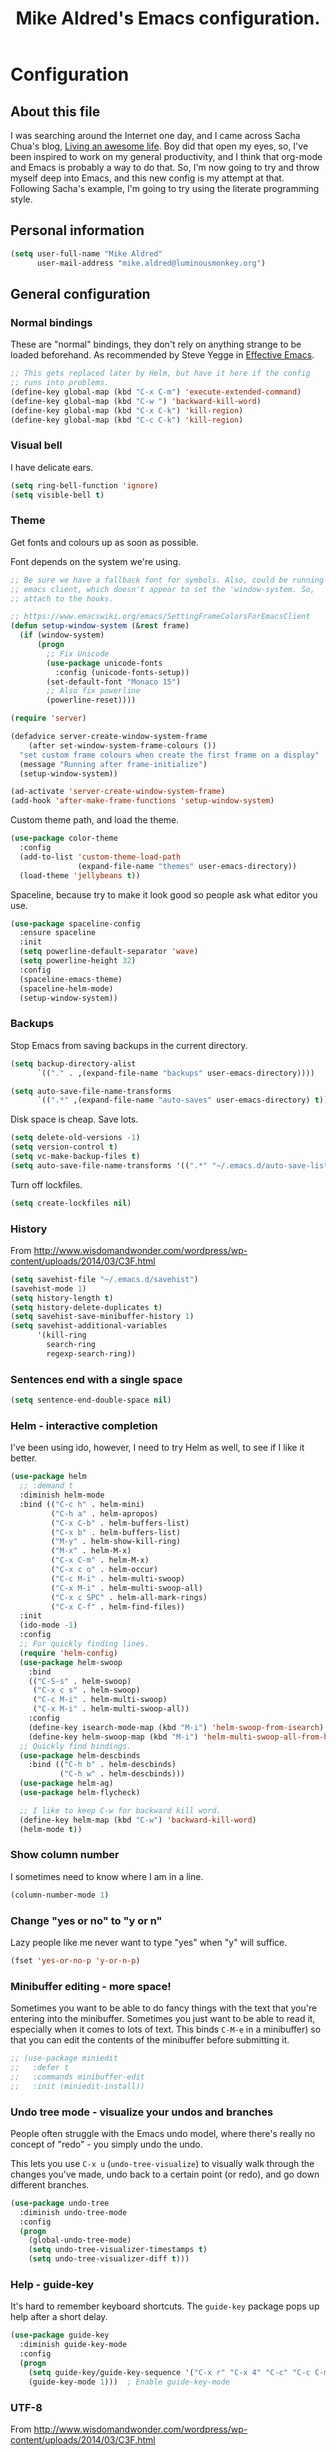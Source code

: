 #+TITLE: Mike Aldred's Emacs configuration.

* Configuration
** About this file

I was searching around the Internet one day, and I came across Sacha
Chua's blog, [[http://sachachua.com/blog/][Living an awesome life]]. Boy did that open my eyes, so,
I've been inspired to work on my general productivity, and I think
that org-mode and Emacs is probably a way to do that. So, I'm now
going to try and throw myself deep into Emacs, and this new config is
my attempt at that. Following Sacha's example, I'm going to try using
the literate programming style.

** Personal information

#+BEGIN_SRC emacs-lisp
  (setq user-full-name "Mike Aldred"
        user-mail-address "mike.aldred@luminousmonkey.org")
#+END_SRC

** General configuration
*** Normal bindings

These are "normal" bindings, they don't rely on anything strange to be
loaded beforehand. As recommended by Steve Yegge in [[https://sites.google.com/site/steveyegge2/effective-emacs][Effective Emacs]].

#+BEGIN_SRC emacs-lisp
  ;; This gets replaced later by Helm, but have it here if the config
  ;; runs into problems.
  (define-key global-map (kbd "C-x C-m") 'execute-extended-command)
  (define-key global-map (kbd "C-w ") 'backward-kill-word)
  (define-key global-map (kbd "C-x C-k") 'kill-region)
  (define-key global-map (kbd "C-c C-k") 'kill-region)
#+END_SRC

*** Visual bell

I have delicate ears.

#+BEGIN_SRC emacs-lisp
  (setq ring-bell-function 'ignore)
  (setq visible-bell t)
#+END_SRC

*** Theme
Get fonts and colours up as soon as possible.

Font depends on the system we're using.
#+BEGIN_SRC emacs-lisp
  ;; Be sure we have a fallback font for symbols. Also, could be running
  ;; emacs client, which doesn't appear to set the 'window-system. So,
  ;; attach to the hooks.

  ;; https://www.emacswiki.org/emacs/SettingFrameColorsForEmacsClient
  (defun setup-window-system (&rest frame)
    (if (window-system)
        (progn
          ;; Fix Unicode
          (use-package unicode-fonts
            :config (unicode-fonts-setup))
          (set-default-font "Monaco 15")
          ;; Also fix powerline
          (powerline-reset))))

  (require 'server)

  (defadvice server-create-window-system-frame
      (after set-window-system-frame-colours ())
    "set custom frame colours when create the first frame on a display"
    (message "Running after frame-initialize")
    (setup-window-system))

  (ad-activate 'server-create-window-system-frame)
  (add-hook 'after-make-frame-functions 'setup-window-system)
#+END_SRC

Custom theme path, and load the theme.
#+BEGIN_SRC emacs-lisp
  (use-package color-theme
    :config
    (add-to-list 'custom-theme-load-path
                 (expand-file-name "themes" user-emacs-directory))
    (load-theme 'jellybeans t))
#+END_SRC

Spaceline, because try to make it look good so people ask what editor you use.

#+begin_src emacs-lisp
    (use-package spaceline-config
      :ensure spaceline
      :init
      (setq powerline-default-separator 'wave)
      (setq powerline-height 32)
      :config
      (spaceline-emacs-theme)
      (spaceline-helm-mode)
      (setup-window-system))
#+end_src

*** Backups

Stop Emacs from saving backups in the current directory.

#+BEGIN_SRC emacs-lisp
  (setq backup-directory-alist
        `(("." . ,(expand-file-name "backups" user-emacs-directory))))

  (setq auto-save-file-name-transforms
        `((".*" ,(expand-file-name "auto-saves" user-emacs-directory) t)))
#+END_SRC

Disk space is cheap. Save lots.

#+BEGIN_SRC emacs-lisp
(setq delete-old-versions -1)
(setq version-control t)
(setq vc-make-backup-files t)
(setq auto-save-file-name-transforms '((".*" "~/.emacs.d/auto-save-list/" t)))
#+END_SRC

Turn off lockfiles.

#+begin_src emacs-lisp
  (setq create-lockfiles nil)
#+end_src

*** History

From http://www.wisdomandwonder.com/wordpress/wp-content/uploads/2014/03/C3F.html
#+BEGIN_SRC emacs-lisp
(setq savehist-file "~/.emacs.d/savehist")
(savehist-mode 1)
(setq history-length t)
(setq history-delete-duplicates t)
(setq savehist-save-minibuffer-history 1)
(setq savehist-additional-variables
      '(kill-ring
        search-ring
        regexp-search-ring))
#+END_SRC

*** Sentences end with a single space

#+BEGIN_SRC emacs-lisp
(setq sentence-end-double-space nil)
#+END_SRC

*** Helm - interactive completion
I've been using ido, however, I need to try Helm as well, to see if I
like it better.

#+BEGIN_SRC emacs-lisp
  (use-package helm
    ;; :demand t
    :diminish helm-mode
    :bind (("C-c h" . helm-mini)
           ("C-h a" . helm-apropos)
           ("C-x C-b" . helm-buffers-list)
           ("C-x b" . helm-buffers-list)
           ("M-y" . helm-show-kill-ring)
           ("M-x" . helm-M-x)
           ("C-x C-m" . helm-M-x)
           ("C-x c o" . helm-occur)
           ("C-c M-i" . helm-multi-swoop)
           ("C-x M-i" . helm-multi-swoop-all)
           ("C-x c SPC" . helm-all-mark-rings)
           ("C-x C-f" . helm-find-files))
    :init
    (ido-mode -1)
    :config
    ;; For quickly finding lines.
    (require 'helm-config)
    (use-package helm-swoop
      :bind
      (("C-S-s" . helm-swoop)
       ("C-x c s" . helm-swoop)
       ("C-c M-i" . helm-multi-swoop)
       ("C-x M-i" . helm-multi-swoop-all))
      :config
      (define-key isearch-mode-map (kbd "M-i") 'helm-swoop-from-isearch)
      (define-key helm-swoop-map (kbd "M-i") 'helm-multi-swoop-all-from-helm-swoop))
    ;; Quickly find bindings.
    (use-package helm-descbinds
      :bind (("C-h b" . helm-descbinds)
             ("C-h w" . helm-descbinds)))
    (use-package helm-ag)
    (use-package helm-flycheck)

    ;; I like to keep C-w for backward kill word.
    (define-key helm-map (kbd "C-w") 'backward-kill-word)
    (helm-mode t))
#+END_SRC

*** Show column number

I sometimes need to know where I am in a line.
#+begin_src emacs-lisp
  (column-number-mode 1)
#+end_src

*** Change "yes or no" to "y or n"

Lazy people like me never want to type "yes" when "y" will suffice.

#+BEGIN_SRC emacs-lisp
(fset 'yes-or-no-p 'y-or-n-p)
#+END_SRC

*** Minibuffer editing - more space!

    Sometimes you want to be able to do fancy things with the text
    that you're entering into the minibuffer. Sometimes you just want
    to be able to read it, especially when it comes to lots of text.
    This binds =C-M-e= in a minibuffer) so that you can edit the
    contents of the minibuffer before submitting it.

#+BEGIN_SRC emacs-lisp
  ;; (use-package miniedit
  ;;   :defer t
  ;;   :commands minibuffer-edit
  ;;   :init (miniedit-install))
#+END_SRC

*** Undo tree mode - visualize your undos and branches

People often struggle with the Emacs undo model, where there's really
no concept of "redo" - you simply undo the undo.
#
This lets you use =C-x u= (=undo-tree-visualize=) to visually walk
through the changes you've made, undo back to a certain point (or
redo), and go down different branches.

#+BEGIN_SRC emacs-lisp
  (use-package undo-tree
    :diminish undo-tree-mode
    :config
    (progn
      (global-undo-tree-mode)
      (setq undo-tree-visualizer-timestamps t)
      (setq undo-tree-visualizer-diff t)))
#+END_SRC

*** Help - guide-key

It's hard to remember keyboard shortcuts. The =guide-key= package pops
up help after a short delay.

#+BEGIN_SRC emacs-lisp
  (use-package guide-key
    :diminish guide-key-mode
    :config
    (progn
      (setq guide-key/guide-key-sequence '("C-x r" "C-x 4" "C-c" "C-c C-m" "C-h"))
      (guide-key-mode 1)))  ; Enable guide-key-mode
#+END_SRC

*** UTF-8

From http://www.wisdomandwonder.com/wordpress/wp-content/uploads/2014/03/C3F.html
#+BEGIN_SRC emacs-lisp
(prefer-coding-system 'utf-8)
(when (display-graphic-p)
  (setq x-select-request-type '(UTF8_STRING COMPOUND_TEXT TEXT STRING)))
#+END_SRC

*** Browser
Use Google Chrome for browsing.

#+begin_src emacs-lisp
  (setq browse-url-browser-function 'browse-url-generic
        browse-url-generic-program "google-chrome-stable")
#+end_src

#+begin_src emacs-lisp
  (if (not (eq system-type 'windows-nt))
      (let ((path-from-shell (replace-regexp-in-string "[ \t\n]*$" "" (shell-command-to-string "$SHELL --login -i -c 'echo $PATH'"))))
      (setenv "PATH" path-from-shell)
      (setq exec-path (split-string path-from-shell path-separator))))

  ;; Test and use the Cygwin Path if available.
  (if (file-directory-p "c:/cygwin64/bin")
      (add-to-list 'exec-path "c:/cygwin64/bin"))
#+end_src

** Navigation
*** Projectile
For navigating files in a project easily.

#+begin_src emacs-lisp
  (use-package projectile
    :diminish projectile-mode
    :config
    (use-package helm-projectile)
    (helm-projectile-on)
    (projectile-global-mode t))
#+end_src

*** Regex search forward and backward

#+begin_src emacs-lisp
  (bind-key "M-s" 'isearch-forward-regexp)
  (bind-key "M-r" 'isearch-backward-regexp)
#+end_src

*** Ace jump mode

For quickly navigating in the current buffers.

#+BEGIN_SRC emacs-lisp
  (use-package ace-jump-mode
    :config
    (setq ace-jump-mode-submode-list
          '(ace-jump-char-mode
            ace-jump-word-mode
            ace-jump-line-mode)))
#+END_SRC

*** Ace window

For quickly jumping, moving and deleting windows.

#+begin_src emacs-lisp
  (use-package ace-window
    :config (setq aw-keys '(?a ?s ?d ?f ?g ?h ?j ?k ?l))
    :bind ("C-x o" . ace-window))
#+end_src

*** Key chords

Key chords allows you to press two keys in quick succession to run a
command. You can find details on uncommon letter combinations for the
English language at [[http://www.johndcook.com/blog/2015/02/01/rare-bigrams/][Rare letter combinations and key chords]].

Some code from http://emacsredux.com/blog/2013/04/28/switch-to-previous-buffer/

#+BEGIN_SRC emacs-lisp
(defun my/key-chord-define (keymap keys command)
  "Define in KEYMAP, a key-chord of two keys in KEYS starting a COMMAND.
\nKEYS can be a string or a vector of two elements. Currently only elements
that corresponds to ascii codes in the range 32 to 126 can be used.
\nCOMMAND can be an interactive function, a string, or nil.
If COMMAND is nil, the key-chord is removed.

MODIFICATION: Do not define the transposed key chord.
"
  (if (/= 2 (length keys))
      (error "Key-chord keys must have two elements"))
  ;; Exotic chars in a string are >255 but define-key wants 128..255 for those
  (let ((key1 (logand 255 (aref keys 0)))
        (key2 (logand 255 (aref keys 1))))
    (define-key keymap (vector 'key-chord key1 key2) command)))
(fset 'key-chord-define 'my/key-chord-define)

(defvar my/key-chord-command-map (make-sparse-keymap))
(define-key my/key-chord-command-map "k" 'kill-sexp)
(define-key my/key-chord-command-map "." 'repeat)
#+END_SRC

#+BEGIN_SRC emacs-lisp
  (use-package key-chord
    :config
    (progn
      (fset 'key-chord-define 'my/key-chord-define)
      (setq key-chord-one-key-delay 0.16)
      (key-chord-mode 1)
      ;; k can be bound too
      (key-chord-define-global "uu" 'undo)
      (key-chord-define-global "jj" 'ace-jump-word-mode)
      (key-chord-define-global "jw" 'ace-window)
      (key-chord-define-global "jl" 'ace-jump-line-mode)

      ;; not an ace-jump, but still useful
      (key-chord-define-global "jZ" 'ace-jump-zap-to-char)
      (key-chord-define-global "FF" 'helm-find-files)))
#+END_SRC

*** Move to beginning of line
Copied from http://emacsredux.com/blog/2013/05/22/smarter-navigation-to-the-beginning-of-a-line/

#+BEGIN_SRC emacs-lisp
(defun my/smarter-move-beginning-of-line (arg)
  "Move point back to indentation of beginning of line.

Move point to the first non-whitespace character on this line.
If point is already there, move to the beginning of the line.
Effectively toggle between the first non-whitespace character and
the beginning of the line.

If ARG is not nil or 1, move forward ARG - 1 lines first.  If
point reaches the beginning or end of the buffer, stop there."
  (interactive "^p")
  (setq arg (or arg 1))

  ;; Move lines first
  (when (/= arg 1)
    (let ((line-move-visual nil))
      (forward-line (1- arg))))

  (let ((orig-point (point)))
    (back-to-indentation)
    (when (= orig-point (point))
      (move-beginning-of-line 1))))

;; remap C-a to `smarter-move-beginning-of-line'
(global-set-key [remap move-beginning-of-line]
                'my/smarter-move-beginning-of-line)
#+END_SRC

*** Hydra
clj-refactor needs Hydra, which I've been meaning to try.

#+begin_src emacs-lisp
  (use-package hydra)
#+end_src
** Writing
*** Lines.
Break text into visual lines, not logical.

#+begin_src emacs-lisp
  (remove-hook 'text-mode-hook #'turn-on-auto-fill)
  (add-hook 'text-mode-hook 'turn-on-visual-line-mode)
#+end_src

*** Markdown
I have projects where I need to use markdown.

#+begin_src emacs-lisp
  (use-package markdown-mode
    :mode (("\\`README\\.md'" . gfm-mode)
           ("\\.md\\'" . markdown-mode)
           ("\\.markdown\\'" . markdown-mode)))
#+end_src

*** Blog
For entering code snippets into my blog, but with the move to using Org mode,
it's not needed as much.

#+begin_src emacs-lisp
  (use-package htmlize)

  (defun htmlize-region-for-paste-css (beg end)
    "Htmlize the region and return just the HTML as a string.
  This forces the `inline-css' style and only returns the HTML
  body, but without the BODY tag.  This should make it useful for
  inserting the text to another HTML buffer."
    (let* ((htmlize-output-type 'css)
           (htmlbuf (htmlize-region beg end)))
      (unwind-protect
          (with-current-buffer htmlbuf
            (buffer-substring (plist-get htmlize-buffer-places 'content-start)
                              (plist-get htmlize-buffer-places 'content-end)))
        (kill-buffer htmlbuf))))

  (defun html-for-blog ()
    "Takes a region and returns it though htmlize."
    (interactive)
    (let* ((start (region-beginning))
           (end (region-end))
           (result (htmlize-region-for-paste-css start end))
           (htmlbuffer (generate-new-buffer "*code-html*")))
      (with-current-buffer htmlbuffer
        (insert result)
        (goto-char 1)
        (re-search-forward "<pre>\n")
        (replace-match "<pre class=\"src\"><code>")
        (re-search-forward "</pre>")
        (replace-match "</code></pre>")
        (clipboard-kill-ring-save (point-min) (point-max))
        (kill-buffer))))

#+end_src

*** Clean up Amazon URLs
Sometimes I reference Amazon URLs, so I'm going to use Steve Yegge's code to
make the URLs tidy. [[https://sites.google.com/site/steveyegge2/saving-time][Saving time]].

#+begin_src emacs-lisp
  (defun fix-amazon-url ()
    "Minimizes the Amazon URL under the point.  You can paste an Amazon
  URL out of your browser, put the cursor in it somewhere, and invoke
  this method to convert it."
    (interactive)
    (and (search-backward "http://www.amazon.com" (point-at-bol) t)
         (search-forward-regexp
    ".+/\\([A-Z0-9]\\{10\\}\\)/[^[:space:]\"]+" (point-at-eol) t)
         (replace-match
    (concat "http://www.amazon.com/o/asin/"
      (match-string 1)
      (match-string 3)))))
#+end_src

*** LaTex/ConText
Yeah, I use these.

#+begin_src emacs-lisp
  (use-package tex
    :ensure auctex
    :config
    (progn
      (setq TeX-auto-save t)
      (setq TeX-save-query nil)
      (setq TeX-parse-self t)
      (setq-default TeX-master nil)
      (setq TeX-PDF-mode t)
      (add-hook 'LaTeX-mode-hook 'visual-line-mode)
      (add-hook 'LaTeX-mode-hook 'flyspell-mode)
      (add-hook 'LaTeX-mode-hook 'LaTeX-math-mode)
      (eval-after-load 'tex
        '(add-to-list
          'TeX-command-list
          '("ConTeXt" "context --nonstopmode %t"
            TeX-run-TeX nil (context-mode) :help "Run ConTeXt")))))
#+end_src

** Coding
*** Documentation
Make documentation available.

#+begin_src emacs-lisp
  (use-package helm-dash
    :init
    (setq helm-dash-docsets-path "~/.docset")
    (setq helm-dash-browser-func 'eww)
    :config
    (add-hook 'clojure-mode-hook (lambda () (setq-local helm-dash-docsets '("Clojure")))))
#+end_src

*** Subword
#+begin_src emacs-lisp
  (use-package subword
    :diminish " ⊚")
#+end_src

*** Tab width of 2 is compact and readable
#+begin_src emacs-lisp
  (setq-default tab-width 2)

  (defun luminous-setup-sh-mode ()
      "Personal preferences for shell scripts."
    (interactive)
    (setq sh-basic-offset 2)
    (setq sh-indentation 2)
    (flycheck-mode)
    (subword-mode))

  (add-hook 'sh-mode-hook 'luminous-setup-sh-mode)
#+end_src

*** New lines are always indented

I almost always want to go to the right indentation on the next line.
#+begin_src emacs-lisp
  (global-set-key (kbd "RET") 'newline-and-indent)
#+end_src

*** Don't use GNU style for C code.

#+begin_src emacs-lisp
  (setq c-default-style "linux"
        c-basic-offset 4)
#+end_src

*** Fix Java indenting

Lining on params is not fun in Java.

#+begin_src emacs-lisp
  (use-package clang-format
    :ensure t
    :config
    (progn
      (setq clang-format-style "google")
      (add-hook 'c++-mode-hook (lambda () (add-hook 'before-save-hook 'clang-format-buffer nil t)))
      (add-hook 'c-mode-hook (lambda () (add-hook 'before-save-hook 'clang-format-buffer nil t)))))
#+end_src

#+begin_src emacs-lisp
  (use-package google-c-style
    :ensure t
    :config
    (progn
      (add-hook 'c-mode-common-hook 'google-set-c-style)
      (add-hook 'c-more-common-hook 'google-make-newline-indent)
      (setq gdb-many-windows t)
      (setq safe-local-variable-values
            (append '((c-mode . ((indent-tabs-mode . nil)))
                      (c++-mode . ((indent-tabs-mode . nil)))
                      (nil . ((flycheck-clang-language-standard . "c++11")
                              (flycheck-clang-include-path . ("."
                                                              "src"))
                              (eval . (add-to-list 'auto-mode-alist '("\\.h\\'" . c++-mode))))))))))
#+end_src

*** Expand region

This is something I have to get the hang of too. It gradually expands the
selection. Handy for Emacs Lisp.

#+begin_src emacs-lisp
  (use-package expand-region
    :defer t
    :bind ("C-=" . er/expand-region))
#+end_src

*** Autocomplete

#+begin_src emacs-lisp
  (use-package company
    :diminish company-mode
    :commands company-mode
    :init (add-hook 'prog-mode-hook 'company-mode)
    :config
    (progn
      (defun indent-or-complete ()
        (interactive)
        (if (looking-at "\\_>")
            (company-complete-common)
          (indent-according-to-mode)))

      (global-set-key "\t" 'indent-or-complete)))
#+end_src

*** Highlight matching parens

#+begin_src emacs-lisp
  (setq blink-matching-paren nil)
  (show-paren-mode t)
  (setq show-paren-delay 0)
  (setq show-paren-style 'mixed)
#+end_src

*** Rainbow mode

Because I can't tell what a colour is by looking at the RGB values.

#+begin_src emacs-lisp
  (use-package rainbow-mode
    :diminish rainbow-mode
    :config
    (add-hook 'text-mode-hook #'rainbow-mode))
#+end_src

*** Smartparens

When you get used to it you can't live without, especially lisp code.

#+begin_src emacs-lisp
  (use-package smartparens
    :diminish " ⚖"
    :config
    (progn
      (use-package smartparens-config :ensure f)
      (setq sp-highlight-pair-overlay nil)

      (define-key sp-keymap (kbd "M-k") #'sp-raise-sexp)

      (define-key sp-keymap (kbd "C-(") #'sp-forward-slurp-sexp)
      (define-key sp-keymap (kbd "C-{") #'sp-forward-barf-sexp)

      (sp-with-modes `(c-mode c++-mode js-mode java-mode clojure-mode clojurescript-mode))

      (sp-pair "(" ")" :wrap "M-(")
      (sp-pair "{" "}" :wrap "M-{")
      (sp-pair "[" "]" :wrap "M-[")

      ;; Use it everywhere
      (smartparens-global-strict-mode t)
      (show-smartparens-global-mode t)))
#+end_src

*** Spelling

I'm Australian mate, so we use the British dictionary.

#+begin_src emacs-lisp
  (use-package flyspell
    :diminish " ⓒ"
    :config
    (progn
      (setq ispell-program-name "aspell"
            ispell-dictionary "british"
            ispell-extra-args '("--sug-mode=ultra")
            ispell-silently-savep t)
      (add-hook 'ispell-initialize-spellchecker-hook
                (lambda ()
                  (setq ispell-base-dicts-override-alist
                        '((nil ; default
                           "[A-Za-z]" "[^A-Za-z]" "[']" t
                           ("-d" "en_GB" "--encoding=utf-8") nil utf-8)
                          ("australian"
                           "[A-Za-z]" "[^A-Za-z]" "[']" t
                           ("-d" "en_AU" "--encoding=utf-8") nil utf-8)
                          ("american" ; Yankee English
                           "[A-Za-z]" "[^A-Za-z]" "[']" t
                           ("-d" "en_US" "--encoding=utf-8") nil utf-8)
                          ("british" ; British English
                           "[A-Za-z]" "[^A-Za-z]" "[']" t
                           ("-d" "en_GB" "--encoding=utf-8") nil utf-8)))))

      (add-hook 'text-mode-hook 'flyspell-mode)
      (add-hook 'prog-mode-hook 'flyspell-prog-mode)))
#+end_src

*** Whitespace

#+begin_src emacs-lisp
  (use-package ethan-wspace
    :diminish " ☐"
    :commands global-ethan-wspace-mode
    :init
    (progn
      (global-ethan-wspace-mode)
      (setq require-final-newline nil)
      (setq mode-require-final-newline nil)))
#+end_src

*** Tabs
Tab indentation is a disease; a cancer of this planet.

#+begin_src emacs-lisp
  (set-default 'indent-tabs-mode nil)
#+end_src

*** New lines are always indented
#+begin_src emacs-lisp
  (global-set-key (kbd "RET") 'newline-and-indent)
#+end_src

*** Kill back to indentation
From [[https://github.com/purcell/emacs.d/blob/master/lisp/init-editing-utils.el]]

#+begin_src emacs-lisp
  (defun sanityinc/kill-back-to-indentation ()
    "Kill from point back to the first non-whitespace character on the line."
    (interactive)
    (let ((prev-pos (point)))
      (back-to-indentation)
      (kill-region (point) prev-pos)))

  (bind-key "C-M-<backspace>" 'sanityinc/kill-back-to-indentation)
#+end_src

*** Snippets

#+begin_src emacs-lisp
  (use-package yasnippet
    :diminish (yas-minor-mode . " Ⓨ")
    :commands (yas-global-mode yas-minor-mode)
    :config
    (progn
      (yas-global-mode 1)))
#+end_src

*** Aggressive Indentation
Keep code indented correctly as much as we can.
#+begin_src emacs-lisp
  (use-package aggressive-indent
    :diminish (aggressive-indent-mode . " ⇉")
    :config
    (add-hook 'clojure-mode-hook #'aggressive-indent-mode))
#+end_src

*** Rainbow Delimiters
Just to keep things colourful.
#+begin_src emacs-lisp
  (use-package rainbow-delimiters
    :config
    (add-hook 'clojure-mode-hook #'rainbow-delimiters-mode))
#+end_src

*** Clojure
#+begin_src emacs-lisp
  (use-package clojure-mode
    :mode (("\\.edn$" . clojure-mode))
    :init
    (progn
      (use-package clojure-mode-extra-font-locking)
      (use-package cider
        :diminish " ç"
        :init
        (progn
          (add-hook 'cider-mode-hook 'eldoc-mode)
          (add-hook 'cider-repl-mode-hook 'subword-mode))
        :config
        (progn
          (setq nrepl-log-messages t
                cider-popup-stacktraces-in-repl t
                cider-repl-display-in-current-window t
                cider-repl-use-clojure-font-lock nil
                cider-prompt-save-file-on-load 'always-save
                cider-font-lock-dynamically '(macro core function var)
                nrepl-hide-special-buffers t
                cider-overlays-use-font-lock t
                clojure-use-backtracking-indent t
                cider-repl-history-file (expand-file-name "nrepl-history" user-emacs-directory)
                cider-auto-select-error-buffer t
                cider-prompt-save-file-on-load nil
                cider-repl-display-help-banner nil)
          (add-to-list 'same-window-buffer-names "*cider*"))
        (cider-repl-toggle-pretty-printing))

      (setq clojure--prettify-symbols-alist
            '(("fn" . ?λ)
              ("not=" . ?≠)
              ("identical?" . ?≡)
              ("<=" . ?≤)
              (">=" . ?≥)
              ("->" . (?- (Br . Bc) ?- (Br . Bc) ?>))
              ("->>" .  (?\s (Br . Bl) ?\s (Br . Bl) ?\s
                             (Bl . Bl) ?- (Bc . Br) ?- (Bc . Bc) ?>
                             (Bc . Bl) ?- (Br . Br) ?>))))

      (add-hook 'clojure-mode-hook 'prettify-symbols-mode)

      (use-package clj-refactor
        :config
        (clj-refactor-mode 1)
        (yas-minor-mode 1)
        (cljr-add-keybindings-with-prefix "C-c M-r"))

      (use-package flycheck-clojure
        :init
        (progn
          (eval-after-load 'flycheck '(flycheck-clojure-setup))))))
#+end_src
**** 4Clojure
For Clojure practice.

#+begin_src emacs-lisp
  (use-package 4clojure)

  (defun endless/4clojure-check-and-proceed ()
    "Check the answer and show the next question if it worked."
    (interactive)
    (unless
        (save-excursion
          ;; Find last sexp (the answer).
          (goto-char (point-max))
          (forward-sexp -1)
          ;; Check the answer.
          (cl-letf ((answer
                     (buffer-substring (point) (point-max)))
                    ;; Preserve buffer contents, in case you failed.
                    ((buffer-string)))
            (goto-char (point-min))
            (while (search-forward "__" nil t)
              (replace-match answer))
            (string-match "failed." (4clojure-check-answers))))
      (4clojure-next-question)))

  (defadvice 4clojure/start-new-problem
      (after endless/4clojure/start-new-problem-advice () activate)
    ;; Prettify the 4clojure buffer.
    (goto-char (point-min))
    (forward-line 2)
    (forward-char 3)
    (fill-paragraph)
    ;; Position point for the answer
    (goto-char (point-max))
    (insert "\n\n\n")
    (forward-char -1)
    ;; Define our key.
    (local-set-key (kbd "M-j") #'endless/4clojure-check-and-proceed))
#+end_src
**** ClojureScript
Quick function for connecting to a figwheel session.

#+begin_src emacs-lisp
  (setq cider-cljs-lein-repl "(do (use 'figwheel-sidecar.repl-api) (start-figwheel!) (cljs-repl))")
#+end_src

*** Ocaml
#+begin_src emacs-lisp
  (use-package tuareg
    :load-path "site-lisp/ocaml/")

  (use-package merlin
    :load-path "site-lisp/ocaml/"
    :defer t
    :init
    (add-hook 'tuareg-mode-hook 'merlin-mode)
    :config
    (setq merlin-command 'opam))

  (use-package ocp-indent
    :load-path "site-lisp/ocaml/"
    :defer t
    :init
    (add-hook 'tuareg-mode-hook 'ocp-indent-caml-mode-setup))

  (use-package utop
    :load-path "site-lisp/ocaml/"
    :diminish (utop-minor-mode . " µ🔝")
    :defer t
    :init
    (progn
      (add-hook 'tuareg-mode-hook 'utop-minor-mode))
    :config
    (setq utop-command "opam config exec -- utop -emacs"))

#+end_src
*** Flycheck
Error check anything I can.

#+begin_src emacs-lisp
  (use-package flycheck
    :commands flycheck-mode
    :diminish " Ⓕ"
    :defer t
    :config
    (progn

      ;; color mode line faces
      (defun monkey/defface-flycheck-mode-line-color (state)
        "Define a face for the given Flycheck STATE."
        (let* ((fname (intern (format "monkey-mode-line-flycheck-%s-face"
                                      (symbol-name state))))
               (foreground (face-foreground
                            (intern (format "flycheck-fringe-%s" state)))))
          (eval `(defface ,fname '((t ()))
                   ,(format "Color for Flycheck %s feedback in mode line."
                            (symbol-name state))
                   :group 'monkey))
          (set-face-attribute fname nil
                              :foreground foreground
                              :box (face-attribute 'mode-line :box))))

      (defun monkey/set-flycheck-mode-line-faces ()
        "Define or set the flycheck info mode-line faces."
        (mapcar 'monkey/defface-flycheck-mode-line-color
                '(error warning info)))
      (monkey/set-flycheck-mode-line-faces)

      (defmacro monkey/custom-flycheck-lighter (error)
        "Return a formatted string for the given ERROR (error, warning, info)."
        `(let* ((error-counts (flycheck-count-errors
                               flycheck-current-errors))
                (errorp (flycheck-has-current-errors-p ',error))
                (err (or (cdr (assq ',error error-counts)) "?"))
                (running (eq 'running flycheck-last-status-change)))
           (if (or errorp running) (format "•%s " err))))

      ;; Custom fringe indicator
      (when (fboundp 'define-fringe-bitmap)
        (define-fringe-bitmap 'my-flycheck-fringe-indicator
          (vector #b00000000
                  #b00000000
                  #b00000000
                  #b00000000
                  #b00000000
                  #b00000000
                  #b00000000
                  #b00011100
                  #b00111110
                  #b00111110
                  #b00111110
                  #b00011100
                  #b00000000
                  #b00000000
                  #b00000000
                  #b00000000
                  #b01111111)))

      (flycheck-define-error-level 'error
                                   :overlay-category 'flycheck-error-overlay
                                   :fringe-bitmap 'my-flycheck-fringe-indicator
                                   :fringe-face 'flycheck-fringe-error)

      (flycheck-define-error-level 'warning
                                   :overlay-category 'flycheck-warning-overlay
                                   :fringe-bitmap 'my-flycheck-fringe-indicator
                                   :fringe-face 'flycheck-fringe-warning)

      (flycheck-define-error-level 'info
                                   :overlay-category 'flycheck-info-overlay
                                   :fringe-bitmap 'my-flycheck-fringe-indicator
                                   :fringe-face 'flycheck-fringe-info)

      (add-hook 'after-init-hook #'global-flycheck-mode)))

  (use-package flycheck-pos-tip
    :init (eval-after-load 'flycheck
            '(setq flycheck-display-errors-function #'flycheck-pos-tip-error-messages)))
#+end_src

*** YAML
A project I'm working on needs me to edit YAML.
#+begin_src emacs-lisp
  (use-package yaml-mode
    :mode (("\\.yaml\\'" . yaml-mode)))
#+end_src

*** LaTex/ConText
#+begin_src emacs-lisp
  (use-package tex-site :ensure f)
#+end_src

*** Git

#+begin_src emacs-lisp
  (use-package magit
    :commands magit-get-top-dir
    :bind (("C-c g" . magit-status)
           ("C-c C-g l" . magit-file-log)
           ("C-c f" . magit-grep)))


#+end_src

*** Mercurial

#+begin_src emacs-lisp
  (use-package monky)
#+end_src

*** EDiff
Configure ediff so it's sensible.

#+begin_src emacs-lisp
  (setq ediff-window-setup-function 'ediff-setup-windows-plain)
  (setq ediff-split-window-function 'split-window-horizontally)
  (setq ediff-diff-options "-w")

  ;; Restore the window state properly after ediff quits.
  (winner-mode)
  (add-hook 'ediff-after-quit-hook-internal 'winner-undo)
#+end_src

** Email
Gnus has it's own config (should it be moved here?)

Sending out SMTP, use local Postfix service.

#+begin_src emacs-lisp
  (setq smtpmail-smtp-server "localhost")
  (setq smtpmail-smtp-service 25)
#+end_src

Emacs can send mail without Gnus.

#+begin_src emacs-lisp
    (use-package dot-gnus
      :ensure f)

    (setq send-mail-function 'smtpmail-send-it)
#+end_src

*** OfflineIMAP

#+begin_src emacs-lisp
  (use-package offlineimap)
#+end_src

*** BBDB

#+begin_src emacs-lisp
  (use-package bbdb
    :ensure t)
#+end_src

** Org Mode

Start to use org-mode for everything I can.

#+begin_src emacs-lisp
  (use-package org-plus-contrib)
#+end_src

#+begin_src emacs-lisp
  (use-package org
    :ensure t)
#+end_src

*** My files

Trying a new org-mode scheme for files.

| organiser.org | My main Org file             |
| work.org      | Work related notes and TODOs |
| people.org    | People-related tasks         |
| archive.org   | Archive (duh)                |
| projects.org  | Personal Project Tracking    |
| personal.org  | Personal Development         |

*** Modules
#+begin_src emacs-lisp
  (setq org-modules '(org-bbdb
                      org-gnus
                      org-info
                      org-habit
                      org-drill))

  (eval-after-load 'org
    '(org-load-modules-maybe t))
#+end_src

*** Use CSS for any HTML output

#+begin_src emacs-lisp
  (setq org-export-htmlize-output-type 'css)
#+end_src

*** Keyboard shortcuts

#+begin_src emacs-lisp
  (bind-key "C-c r" 'org-capture)
  (bind-key "C-c a" 'org-agenda)
  (bind-key "C-c l" 'org-store-link)
  (bind-key "C-c L" 'org-insert-link-global)
  (bind-key "C-c C-r" 'org-refile org-mode-map)
#+end_src

Allow for clock in via agenda mode.

#+begin_src emacs-lisp
  (eval-after-load 'org-agenda
    '(bind-key "i" 'org-agenda-clock-in org-agenda-mode-map))
#+end_src

**** Speed commands

 These are great for quickly acting on tasks.

 #+begin_src emacs-lisp
   (setq org-use-effective-time t)

   (defun my/org-use-speed-commands-for-headings-and-lists ()
     "Activate speed commands on list items too."
     (or (and (looking-at org-outline-regexp) (looking-back "^\**"))
         (save-excursion (and (looking-at (org-item-re)) (looking-back "^[ \t]*")))))
   (setq org-use-speed-commands 'my/org-use-speed-commands-for-headings-and-lists)

   (add-to-list 'org-speed-commands-user '("x" org-todo "DONE"))
   (add-to-list 'org-speed-commands-user '("y" org-todo-yesterday "DONE"))
   (add-to-list 'org-speed-commands-user '("s" call-interactively 'org-schedule))
   (add-to-list 'org-speed-commands-user '("i" call-interactively 'org-clock-in))
   (add-to-list 'org-speed-commands-user '("o" call-interactively 'org-clock-out))
   (add-to-list 'org-speed-commands-user '("$" call-interactively 'org-archive-subtree))
 #+end_src

*** Taking notes

My org files are shared on Dropbox, so they're synced between all the different
machines I use.

#+begin_src emacs-lisp
  (setq org-directory "~/Dropbox/GTD")
  (setq org-notes-file (concat org-directory "/organiser.org"))
  (setq org-work-file (concat org-directory "/work.org"))
  (setq org-people-file (concat org-directory "/people.org"))
  (setq org-journal-file (concat org-directory "/journal.org"))
  (setq org-projects-file (concat org-directory "/projects.org"))
  (setq org-personal-file (concat org-directory "/personal.org"))
  (setq org-woodworking-file (concat org-directory "/woodworking.org"))
#+end_src

*** LaTeX equations in org-mode

#+begin_src emacs-lisp
  (setq org-format-latex-options (plist-put org-format-latex-options :scale 2.0))
#+end_src

*** LaTeX in Org mode

#+begin_src emacs-lisp
  (org-babel-do-load-languages 'org-babel-load-languages
                               (append org-babel-load-languages
                                       '((latex . t))))
#+end_src

*** Frequently accessed files
Registers allow you to jump to a file or other location quickly. To jump to a
register, use =C-x r j= followed by the letter of the register.

#+begin_src emacs-lisp
  (defvar my/refile-map (make-sparse-keymap))

  (defmacro my/defshortcut (key file)
    `(progn
       (set-register ,key (cons 'file ,file))
       (define-key my/refile-map
         (char-to-string ,key)
         (lambda (prefix)
           (interactive "p")
           (let ((org-refile-targets '(((,file) :maxlevel . 6)))
                 (current-prefix-arg (or current-prefix-arg '(4))))
             (call-interactively 'org-refile))))))

  (my/defshortcut ?i (expand-file-name "monkey.org" user-emacs-directory))
  (my/defshortcut ?o org-notes-file)
#+end_src

**** Templates

Use =org-capture= templates to add tasks quickly.

#+begin_src emacs-lisp
  (defvar my/org-basic-task-template "* TODO %^{Task}
    SCHEDULED: %^t
    :PROPERTIES:
    :Effort: %^{effort|1:00|0:05|0:15|0:30|2:00|4:00}
    :END:
    %?
  " "Basic task data")

  (defun capture-report-date-file (path)
    (let ((name (read-string "File Title: ")))
      (expand-file-name (format "%s-%s.org"
                                (format-time-string "%Y-%m-%d")
                                name) path)))

  (setq org-capture-templates
        `(("t" "Tasks" entry
           (file+headline org-notes-file "Tasks")
           ,my/org-basic-task-template)
          ("T" "Quick task" entry
           (file+headline org-notes-file "Tasks")
           "* TODO %^{Task}"
           :immediate-finish t)
          ("b" "Work task" entry
           (file+headline org-work-file "Tasks")
           ,my/org-basic-task-template)
          ("p" "People task" entry
           (file+headline org-people-file "Tasks")
           ,my/org-basic-task-template)
          ("j" "Journal entry" plain
           (file+datetree org-journal-file)
           "%K = %a\n%i\n%?\n"
           :unnarrowed t)
          ("B" "Blog Entry" plain
           (file (capture-report-date-file "~/Projects/monkey-blog/resources/posts/"))
           "#+title: %^{Title}
  ,#+date: %T\n\n%?"
           )
          ("m" "TODO from Mail" entry
           (file+headline org-notes-file "Tasks")
           "* TODO %?, Link: %a")))
#+end_src

**** Gnus e-mail tasks
When making a task based off an e-mail, I will archive the e-mail, be sure to
update the link so it points to the archived e-mail.

[[http://stackoverflow.com/questions/15736590/how-to-automatically-track-links-in-org-mode-to-gnus-messages][How to automatically track links in org mode]]

#+begin_src emacs-lisp
  (defun my/org-link-archved-mail ()
    (interactive)
    (goto-char 1)
    (let ((search-invisible t))
      (replace-string "INBOX" "org-archive")))

  (add-hook 'org-capture-before-finalize-hook 'my/org-link-archved-mail)
#+end_src

**** Refiling

=org-refile= lets you organize notes by typing in the headline to file them under.
#+begin_src emacs-lisp
  (setq org-reverse-note-order t)
  (setq org-refile-use-outline-path nil)
  (setq org-refile-allow-creating-parent-nodes 'confirm)
  (setq org-refile-use-cache nil)
  (setq org-refile-targets '((org-agenda-files . (:maxlevel . 6))))
  (setq org-blank-before-new-entry nil)
#+end_src

*** Tasks
**** Managing tasks
***** Track TODO state

      The parentheses indicate keyboard shortcuts that I can use to set the task
      state. =@= and =!= toggle logging. =@= prompts you for a note, and =!=
      automatically logs the timestamp of the state change.

#+begin_src emacs-lisp
  (setq org-todo-keywords
        '((sequence
           "TODO(t)" ; next action
           "STARTED(s)"
           "WAITING(w@/!)"
           "SOMEDAY(.)" "|" "DONE(x!)" "CANCELLED(c@)")
          (sequence "TODELEGATE(-)" "DELEGATED(d)" "|" "COMPLETE(x)")))
#+end_src

*** Habits
    Starting to use org-habit.
#+begin_src emacs-lisp
  (setq org-habit-graph-column 60)
  (setq org-habit-show-habits-only-for-today nil)
#+end_src
*** Org agenda
**** Basic configuation

#+begin_src emacs-lisp
  (setq org-agenda-files
        (delq nil
              (mapcar (lambda (x) (and (file-exists-p x) x))
                      `(,org-notes-file
                        ,org-work-file
                        ,org-people-file
                        ,org-journal-file
                        ,org-projects-file
                        ,org-personal-file
                        ,org-woodworking-file))))
#+end_src

Look at two days at a time, see log entries, but not scheduled items that are
finished. Use a timegrid.

#+begin_src emacs-lisp
  (setq org-agenda-span 2)
  (setq org-agenda-sticky nil)
  (setq org-agenda-inhibit-startup t)
  (setq org-agenda-use-tag-inheritance t)
  (setq org-agenda-show-log t)
  (setq org-agenda-skip-scheduled-if-done t)
  (setq org-agenda-skip-deadline-if-done t)
  (setq org-agenda-skip-deadline-prewarning-if-scheduled 'pre-scheduled)
  (setq org-agenda-time-grid
        '((daily today require-timed)
          "----------------"
          (800 1000 1200 1400 1600 1800)))
  (setq org-columns-default-format "%50ITEM %12SCHEDULED %TODO %3PRIORITY %Effort{:} %TAGS")
#+end_src

**** Start weeks on a Saturday

This is something that Sacha does in her config, her reasoning for it makes
sense enough for me to try it: [[http://sachachua.com/blog/2010/11/week-beginnings/][week beginnings]].

#+begin_src emacs-lisp
  (setq org-agenda-start-on-weekday 6)
#+end_src
**** Custom commands

Experimenting with custom commands for org agenda.

| Key | Description                          |
| .   | What am I waiting for?               |
| o   | Show personal and misc tasks         |
| b   | Show work related tasks              |
| w   | Show all tasks for the upcoming week |

#+begin_src emacs-lisp
  (setq org-agenda-custom-commands
        `(("." "Waiting for" todo "WAITING")
          ("o" todo ""
           ((org-agenda-files `(,org-notes-file))))
          ("b" todo ""
           ((org-agenda-files `(,org-work-file))))
          ("w" "Weekly review" agenda ""
           ((org-agenda-span 7)
            (org-agenda-log-mode 1)))
          ("u" "Unscheduled tasks" tags-todo "-someday-TODO=\"SOMEDAY\"-TODO=\"DELEGATED\"-TODO=\"WAITING\"-project"
           ((org-agenda-skip-function 'my/org-agenda-skip-scheduled)
            (org-agenda-view-columns-initially t)
            (org-tags-exclude-from-inheritance '("project"))
            (org-agenda-overriding-header "Unscheduled TODO entries: ")
            (org-columns-default-format "%50ITEM %TODO %3PRIORITY %Effort{:} %TAGS")
            (org-agenda-sorting-strategy '(todo-state-up priority-down effort-up tag-up category-keep))))))
#+end_src

**** Make it easy to mark a task as done

Great for quickly going through the to-do list. Gets rid of one
extra keystroke. ;)

#+begin_src emacs-lisp
  (defun my/org-agenda-done (&optional arg)
    "Mark current TODO as done.
  This changes the line at point, all other lines in the agenda referring to
  the same tree node, and the headline of the tree node in the Org-mode file."
    (interactive "P")
    (org-agenda-todo "DONE"))
  ;; Override the key definition for org-exit
  (eval-after-load 'org-agenda
    '(define-key org-agenda-mode-map "x" 'my/org-agenda-done))
#+end_src

**** Make it easy to mark a task as done and create a follow-up task

#+begin_src emacs-lisp
    (defun my/org-agenda-mark-done-and-add-followup ()
      "Mark the current TODO as done and add another task after it.
  Creates it at the same level as the previous task, so it's better to use
  this with to-do items than with projects or headings."
      (interactive)
      (org-agenda-todo "DONE")
      (org-agenda-switch-to)
      (org-capture 0 "t"))
  ;; Override the key definition
  (eval-after-load 'org-agenda
    '(define-key org-agenda-mode-map "X" 'my/org-agenda-mark-done-and-add-followup))
#+end_src

**** Capture something based on the agenda

#+begin_src emacs-lisp
  (defun my/org-agenda-new ()
    "Create a new note or task at the current agenda item.
  Creates it at the same level as the previous task, so it's better to use
  this with to-do items than with projects or headings."
    (interactive)
    (org-agenda-switch-to)
    (org-capture 0))
  ;; New key assignment
  (eval-after-load 'org-agenda
    '(define-key org-agenda-mode-map "N" 'my/org-agenda-new))
#+end_src

*** Archiving

From http://stackoverflow.com/questions/6997387/how-to-archive-all-the-done-tasks-using-a-single-command
#+begin_src emacs-lisp
(defun my/org-archive-done-tasks ()
  "Archive finished or cancelled tasks."
  (interactive)
  (org-map-entries
   (lambda ()
     (org-archive-subtree)
     (setq org-map-continue-from (outline-previous-heading)))
   "TODO=\"DONE\"|TODO=\"CANCELLED\"" (if (org-before-first-heading-p) 'file 'tree)))
#+end_src

*** Enable Org Lists and Tables to email
    http://pragmaticemacs.com/emacs/use-org-mode-tables-and-structures-in-emails-and-elsewhere/
#+begin_src emacs-lisp
  (add-hook 'message-mode-hook 'turn-on-orgtbl)
  (add-hook 'message-mode-hook 'turn-on-orgstruct++)
#+end_src

*** Templates
**** Structure Templates
#+begin_src emacs-lisp
  (setq org-structure-template-alist
        '(("l" "#+begin_src emacs-lisp\n?\n#+end_src" "<src lang=\"emacs-lisp\">\n?</src>")))
#+end_src

** Terminal
Try to use Emacs for my terminal.

#+begin_src emacs-lisp
  (use-package multi-term
    :config
    (global-set-key (kbd "C-c m") 'multi-term-next)
    (add-hook 'term-mode-hook (lambda()
                                (yas-minor-mode -1))))
#+end_src
** Graphviz
I use Grapviz sometimes.

#+begin_src emacs-lisp
  (use-package graphviz-dot-mode)
#+end_src
